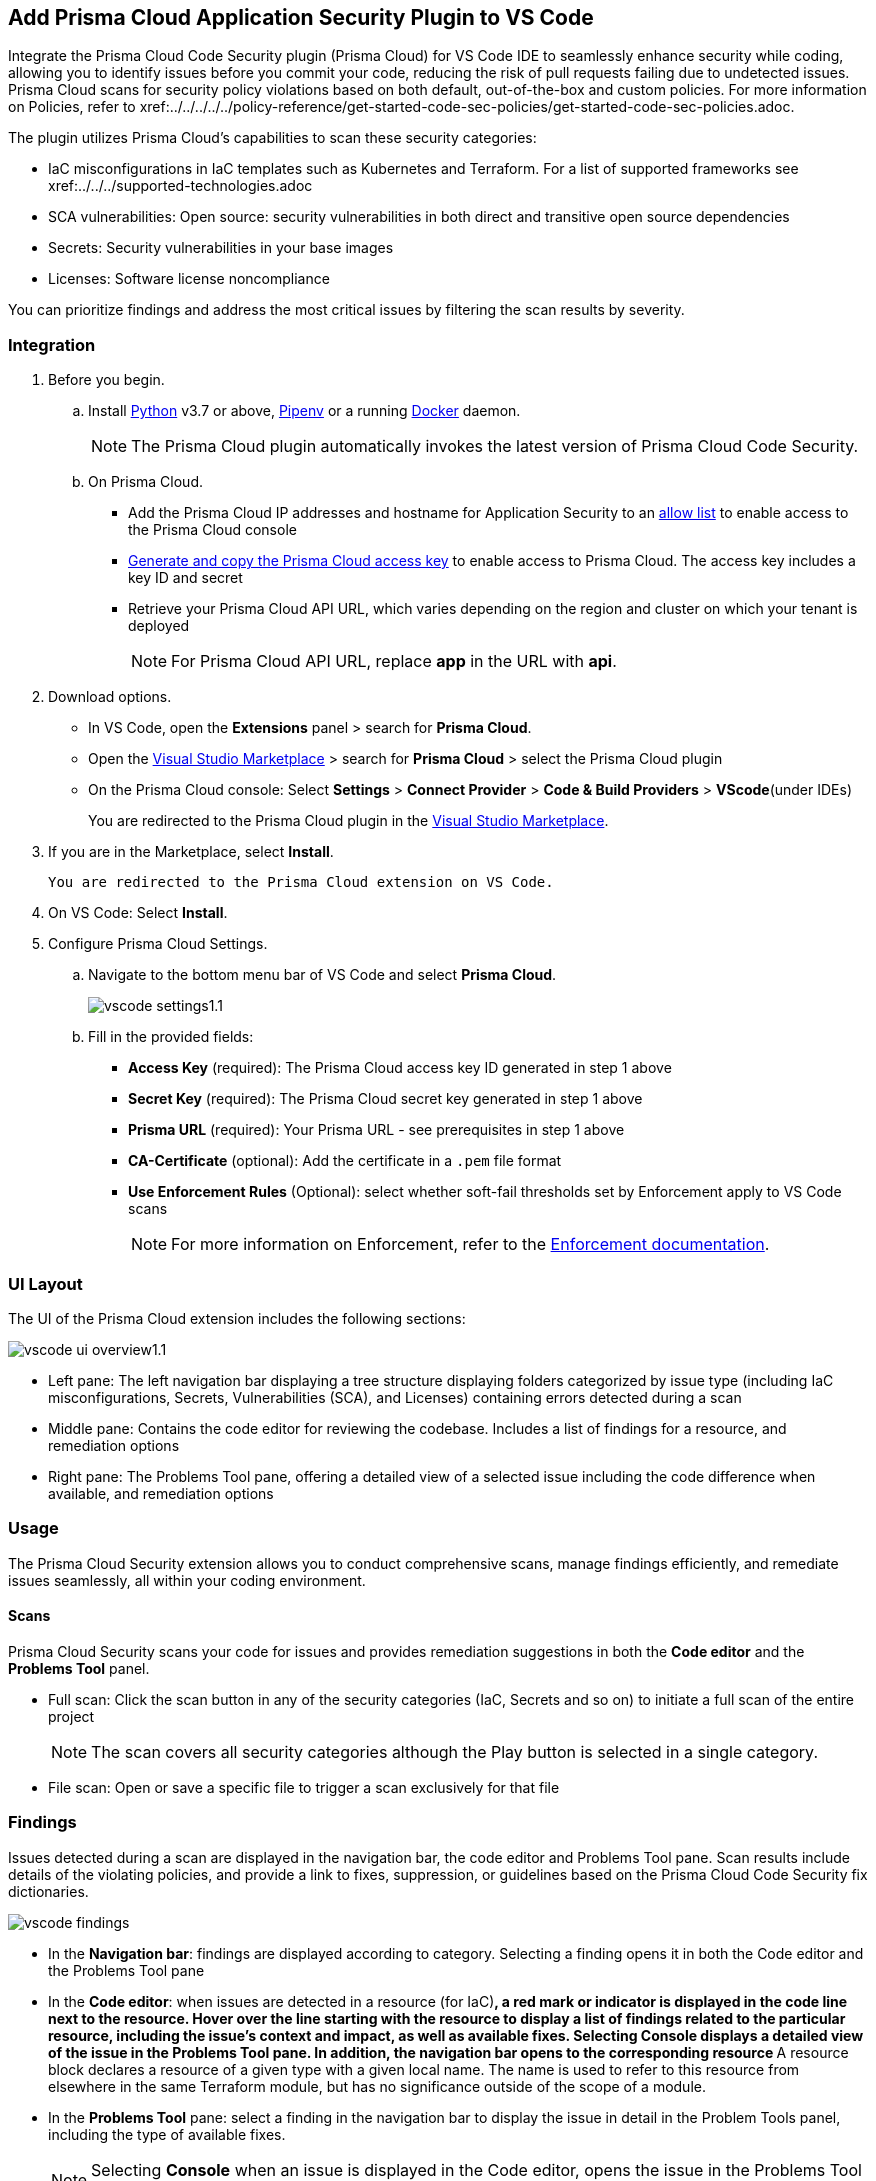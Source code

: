 :topic_type: task

[.task]
== Add Prisma Cloud Application Security Plugin to VS Code

Integrate the Prisma Cloud Code Security plugin (Prisma Cloud) for VS Code IDE to seamlessly enhance security while coding, allowing you to identify issues before you commit your code, reducing the risk of pull requests failing due to undetected issues. Prisma Cloud scans for security policy violations based on both default, out-of-the-box and custom policies. 
For more information on Policies, refer to xref:../../../../../policy-reference/get-started-code-sec-policies/get-started-code-sec-policies.adoc.

The plugin utilizes Prisma Cloud's capabilities to scan these security categories:

* IaC misconfigurations in IaC templates such as Kubernetes and Terraform. For a list of supported frameworks see xref:../../../supported-technologies.adoc
* SCA vulnerabilities: Open source: security vulnerabilities in both direct and transitive open source dependencies
* Secrets: Security vulnerabilities in your base images
* Licenses: Software license noncompliance

You can prioritize findings and address the most critical issues by filtering the scan results by severity.

=== Integration

[.procedure]


. Before you begin.
.. Install https://www.python.org/downloads/[Python] v3.7 or above, https://docs.pipenv.org/[Pipenv] or a running https://www.docker.com/products/docker-desktop[Docker] daemon.
+
NOTE: The Prisma Cloud plugin automatically invokes the latest version of Prisma Cloud Code Security.

.. On Prisma Cloud.
+
* Add the Prisma Cloud IP addresses and hostname for Application Security to an xref:../../../../get-started/console-prerequisites.adoc[allow list] to enable access to the Prisma Cloud console 
* xref:../../../../administration/create-access-keys.adoc[Generate and copy the Prisma Cloud access key] to enable access to Prisma Cloud. The access key includes a key ID and secret
* Retrieve your Prisma Cloud API URL, which varies depending on the region and cluster on which your tenant is deployed
+
NOTE: For Prisma Cloud API URL, replace *app* in the URL with *api*.

. Download options.
+
* In VS Code, open the *Extensions* panel > search for *Prisma Cloud*.
* Open the https://marketplace.visualstudio.com/items?itemName=PrismaCloud.prisma-cloud[Visual Studio Marketplace] > search for *Prisma Cloud* > select the Prisma Cloud plugin
* On the Prisma Cloud console: Select *Settings* >  *Connect Provider* > *Code & Build Providers* > *VScode*(under IDEs)
+
You are redirected to the Prisma Cloud plugin in the https://marketplace.visualstudio.com/items?itemName=PrismaCloud.prisma-cloud[Visual Studio Marketplace].

. If you are in the Marketplace, select *Install*.
+
 You are redirected to the Prisma Cloud extension on VS Code.

. On VS Code: Select *Install*.

. Configure Prisma Cloud Settings.
.. Navigate to the bottom menu bar of VS Code and select *Prisma Cloud*.
+
image::application-security/vscode-settings1.1.png[]

.. Fill in the provided fields:
+
* *Access Key* (required): The Prisma Cloud access key ID generated in step 1 above
* *Secret Key* (required): The Prisma Cloud secret key generated in step 1 above
* *Prisma URL* (required): Your Prisma URL - see prerequisites  in step 1 above
* *CA-Certificate* (optional): Add the certificate in a `.pem` file format
* *Use Enforcement Rules* (Optional): select whether soft-fail thresholds set by Enforcement apply to VS Code scans
+
NOTE: For more information on Enforcement, refer to the xref:../../../risk-management/monitor-and-manage-code-build/enforcement.adoc[Enforcement documentation].

=== UI Layout

The UI of the Prisma Cloud extension includes the following sections:

image::application-security/vscode-ui-overview1.1.png[]

* Left pane: The left navigation bar displaying a tree structure displaying folders categorized by issue type (including IaC misconfigurations, Secrets, Vulnerabilities (SCA), and Licenses) containing errors detected during a scan
* Middle pane: Contains the code editor for reviewing the codebase. Includes a list of findings for a resource, and remediation options
* Right pane: The Problems Tool pane, offering a detailed view of a selected issue including the code difference when available, and remediation options 

=== Usage

The Prisma Cloud Security extension allows you to conduct comprehensive scans, manage findings efficiently, and remediate issues seamlessly, all within your coding environment.

==== Scans

Prisma Cloud Security scans your code for issues and provides remediation suggestions in both the *Code editor* and the *Problems Tool* panel. 

* Full scan: Click the scan button in any of the security categories (IaC, Secrets and so on) to initiate a full scan of the entire project
+
NOTE: The scan covers all security categories although the Play button is selected in a single category. 

* File scan: Open or save a specific file to trigger a scan exclusively for that file 

=== Findings

Issues detected during a scan are displayed in the navigation bar, the code editor and Problems Tool pane. Scan results include details of the violating policies, and provide a link to fixes, suppression, or guidelines based on the Prisma Cloud Code Security fix dictionaries. 

image::application-security/vscode-findings.png[]

* In the *Navigation bar*: findings are displayed according to category. Selecting a finding opens it in both the Code editor and the Problems Tool pane 
* In the *Code editor*: when issues are detected in a resource (for IaC)^*^, a red mark or indicator is displayed in the code line next to the resource. Hover over the line starting with the resource to display a list of findings related to the particular resource, including the issue's context and impact, as well as available fixes. Selecting Console displays a detailed view of the issue in the Problems Tool pane. In addition, the navigation bar opens to the corresponding resource
^*^A resource block declares a resource of a given type with a given local name. The name is used to refer to this resource from elsewhere in the same Terraform module, but has no significance outside of the scope of a module.
* In the *Problems Tool* pane: select a finding in the navigation bar to display the issue in detail in the Problem Tools panel, including the type of available fixes. 
+
NOTE: Selecting *Console* when an issue is displayed in the Code editor, opens the issue in the Problems Tool pane.  

=== Manage Results

You can remediate issues using either the *Code editor* or the *Problems Tool* pane. Options include applying a fix when available, suppressing an issue or referring to the documentation for mitigation.

====  Manage Results in the Code editor

. Select a finding in the Navigation bar.
. Hover over a resource in the code editor > Select an issue from the list that is displayed.
+
image::application-security/vscode-editor.png[]

. Apply a fix, suppress the issue or refer to the Prisma Cloud documentation. See Remediation below for remediation options.

==== Manage Results in the Problems Tool Pane

. Select a finding in the Navigation bar.
+
A description of the issue is displayed. You can remediate the issue directly from the Problem Tools pane. See Remediation below for remediation options.

=== Remediation

You can fix or suppress issues directly in both the *Code editor* or the *Problems Tool* pane. Not all types of remediation are available for all issues. In addition, you can refer to the linked documentation for mitigating detected issues.

==== Fixes

When selecting an issue in both the Code editor and Problems Tool panel, a suggested fix is displayed when available. Fixes are applied directly to the code. The following list displays the categories of issues that can be fixed, and the type of remediation that can be applied to each issue.

* *IaC* misconfigurations: The fix modifies the configuration
* *SCA* vulnerabilities: The fix bumps the package version. You can directly fix the specific CVE vulnerability that has been detected during the scan by upgrading the package to the version that includes a fix.  
* *Secrets* issues: Follow the policy guidelines
* *License* mis-compliance: Follow the policy guidelines

==== Suppression

Suppress an issue to temporarily hide or ignore an issue without fixing it, allowing you to concentrate on more important issues.  

NOTE: The suppression is scoped to the file.

. Enable the *Developer Suppressions* parameter: Select *Settings* > *Code Security Configuration* settings > toggle the *Developer Suppressions* parameter *ON*.
. Select an issue > *Suppress* from either the Code editor or Problems Tool.
. Provide a justification for the suppression.
+
NOTE: The justification will be added as a commented annotation to your source code.

After suppressing an issue, the file is not scanned for two minutes. This is to prevent the issue from being re-triggered. Saving the file during the hold period will not trigger a scan. 

For more information on Suppression, refer to ../../risk-management/monitor-and-manage-code-build/suppress-code-issues.adoc[]. 

==== Documentation

If automated fixes are not available, policy documentation can provide guidance on how to address the issue: 
Select an issue > Documentation.
 You are redirected to the relevant policy documentation which includes suggested guidelines on how to solve the issue.


////
. On the Prisma Cloud console.
.. In Application Security, select *Home* > *Settings* > *Connect Provider* > *Code & Build Providers*.
+
image::application-security/connect-provider-menu.png[]

.. Select *VS Code* (under IDEs) in the catalog that is displayed.
+
image::application-security/connect-provider.png[]
+
You are directed to Visual Studio Code Marketplace.

. Install and enable Prisma Cloud Code Security on VS Code.

.. Select *Install > Continue > Open Visual Studio Code* and then select *Install*.
+
You can also access VS Code directly from your system and access the Prisma Cloud plugin from *Extensions* and then search for the Prisma Cloud plugin.


. Configure the Prisma Cloud plugin on VS Code.

.. Select *Extension > Extension Settings*.
.. Add your Prisma Cloud application API for *Prisma Cloud:Prisma URL* for example *https://api.prismacloud.io*.

.. Add your Prisma Cloud access key and secret key as *"Access Key::Secret Key"* for *Checkov:Token*.
+
You can optionally choose to add a custom CA-Certificate and enter the certificate path to configure for *Prisma Cloud:Certificate*. Ensure your CA-Certificate is in `.pem` format.
+
A Prisma Cloud Code Security scan runs each time you access a file on VS Code.

. Fix scanned files for policy misconfiguration in build-time checks.

.. Select a file. Prisma Cloud runs an immediate scan on the file.

.. View the highlighted policy misconfiguration inline.
+
image::application-security/vscode-9.png[]

.. Select *Quick Fix* to fix the misconfiguration inline.
+
You can optionally select *View Problem* to know more about the misconfiguration.
+
image::application-security/vscode-10.png[]
+
Each misconfiguration has details on the policy violation and guidelines to fix the policy. See xref:../../../../governance.adoc[here] for more about each of misconfigurations in all supported environments. 
////
////
=== Troubleshoot Logs

In case of a Prisma Cloud scan fail, you can access VS Code logs to know see more details.

. Access VS Code *Command Palette* or enter *Ctrl + Shift + P* for Windows or *Cmd + Shift + P* for Mac > run: `Developer: Open Extensions Logs Folder` > search for *Prisma Cloud*.
////